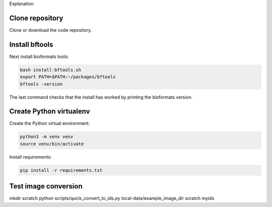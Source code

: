Explanation

Clone repository
----------------

Clone or download the code repository.

Install bftools
----------------

Next install bioformats tools:

.. code-block:: bash

    bash install-bftools.sh
    export PATH=$PATH:~/packages/bftools
    bftools -version

The last command checks that the install has worked by printing the bioformats
version.

Create Python virtualenv
------------------------

Create the Python virtual environment:

.. code-block:: bash

    python3 -m venv venv
    source venv/bin/activate

Install requirements:

.. code-block:: bash

    pip install -r requirements.txt


Test image conversion
---------------------

mkdir scratch
python scripts/quick_convert_to_ids.py local-data/example_image_dir scratch myids
